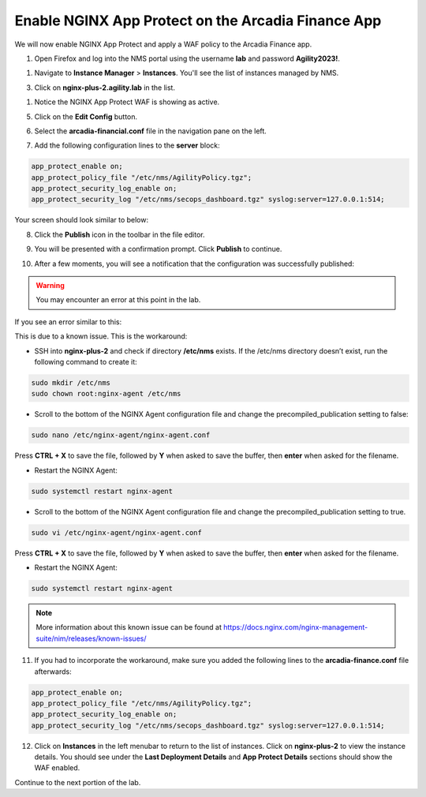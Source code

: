 Enable NGINX App Protect on the Arcadia Finance App
===================================================

We will now enable NGINX App Protect and apply a WAF policy to the Arcadia Finance app.

1. Open Firefox and log into the NMS portal using the username **lab** and password **Agility2023!**.

.. image:: images/nms_dashboard.png

1. Navigate to **Instance Manager** > **Instances**. You'll see the list of instances managed by NMS.

.. image:: images/nms_instances.png

3. Click on **nginx-plus-2.agility.lab** in the list. 

.. image:: images/nms_instance_detail.png

1. Notice the NGINX App Protect WAF is showing as active.

.. image:: images/nms_app_protect_status.png

5. Click on the **Edit Config** button. 

.. image:: images/nms_instance_edit_config.png

6. Select the **arcadia-financial.conf** file in the navigation pane on the left.

.. image:: images/config_nav_pane.png

7. Add the following configuration lines to the **server** block:

.. code-block:: nginx

    app_protect_enable on;
    app_protect_policy_file "/etc/nms/AgilityPolicy.tgz";
    app_protect_security_log_enable on;
    app_protect_security_log "/etc/nms/secops_dashboard.tgz" syslog:server=127.0.0.1:514;

Your screen should look similar to below:

.. image:: images/modified_arcadia-financial_conf.png

8. Click the **Publish** icon in the toolbar in the file editor.

.. image:: images/publish_btn.png

9. You will be presented with a confirmation prompt. Click **Publish** to continue. 

.. image:: images/publish_confirm.png

10. After a few moments, you will see a notification that the configuration was successfully published:

.. image:: images/publish_notification.png

.. warning:: You may encounter an error at this point in the lab.

If you see an error similar to this: 

.. image:: images/nap_JSON_error.png

This is due to a known issue. This is the workaround:

- SSH into **nginx-plus-2** and check if directory **/etc/nms** exists. If the /etc/nms directory doesn’t exist, run the following command to create it:

.. code-block:: bash

    sudo mkdir /etc/nms
    sudo chown root:nginx-agent /etc/nms

- Scroll to the bottom of the NGINX Agent configuration file and change the precompiled_publication setting to false:

.. code-block:: bash

    sudo nano /etc/nginx-agent/nginx-agent.conf

Press **CTRL + X** to save the file, followed by **Y** when asked to save the buffer, then **enter** when asked for the filename. 

- Restart the NGINX Agent:

.. code-block:: bash

    sudo systemctl restart nginx-agent 

- Scroll to the bottom of the NGINX Agent configuration file and change the precompiled_publication setting to true.

.. code-block:: bash

    sudo vi /etc/nginx-agent/nginx-agent.conf

Press **CTRL + X** to save the file, followed by **Y** when asked to save the buffer, then **enter** when asked for the filename. 

- Restart the NGINX Agent:

.. code-block:: bash

    sudo systemctl restart nginx-agent 

.. note:: More information about this known issue can be found at https://docs.nginx.com/nginx-management-suite/nim/releases/known-issues/

11. If you had to incorporate the workaround, make sure you added the following lines to the **arcadia-finance.conf** file afterwards:

.. code-block:: nginx
    
    app_protect_enable on;
    app_protect_policy_file "/etc/nms/AgilityPolicy.tgz";
    app_protect_security_log_enable on;
    app_protect_security_log "/etc/nms/secops_dashboard.tgz" syslog:server=127.0.0.1:514;

12.   Click on **Instances** in the left menubar to return to the list of instances. Click on **nginx-plus-2** to view the instance details. You should see under the **Last Deployment Details** and **App Protect Details** sections should show the WAF enabled.

.. image:: images/instance_detail_result.png

Continue to the next portion of the lab. 